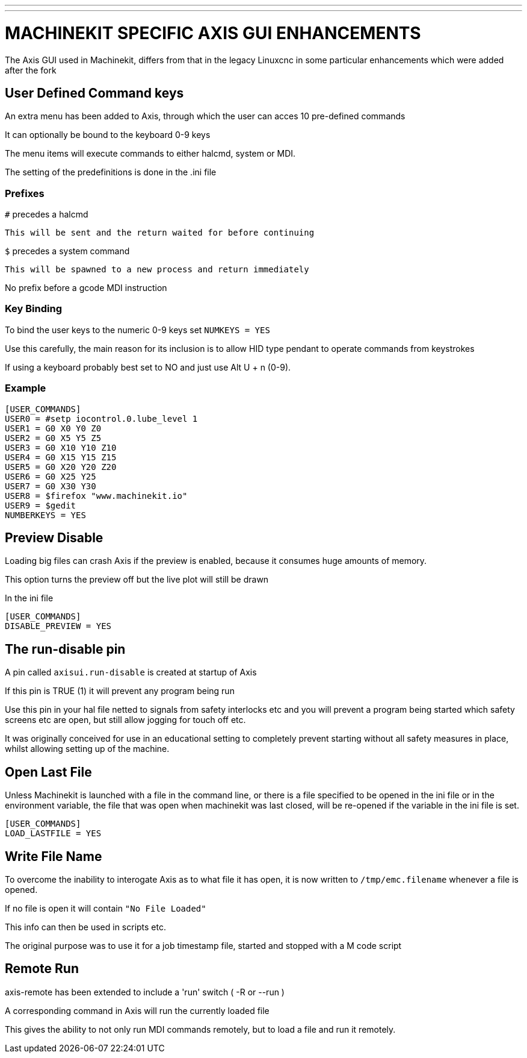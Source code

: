 ---
---

:skip-front-matter:

= MACHINEKIT SPECIFIC AXIS GUI ENHANCEMENTS
:toc:

The Axis GUI used in Machinekit, differs from that in the legacy Linuxcnc
in some particular enhancements which were added after the fork

== User Defined Command keys

An extra menu has been added to Axis, through which the user can acces 10 pre-defined commands

It can optionally be bound to the keyboard 0-9 keys

The menu items will execute commands to either halcmd, system or MDI.

The setting of the predefinitions is done in the .ini file

=== Prefixes

`#` precedes a halcmd

    This will be sent and the return waited for before continuing

`$` precedes a system command
    
    This will be spawned to a new process and return immediately

No prefix before a gcode MDI instruction


=== Key Binding

To bind the user keys to the numeric 0-9 keys
set `NUMKEYS = YES`

Use this carefully, the main reason for its inclusion
is to allow HID type pendant to operate commands from keystrokes

If using a keyboard probably best set to NO and just use Alt U + n (0-9).

=== Example

[source]
----
[USER_COMMANDS]
USER0 = #setp iocontrol.0.lube_level 1
USER1 = G0 X0 Y0 Z0
USER2 = G0 X5 Y5 Z5
USER3 = G0 X10 Y10 Z10
USER4 = G0 X15 Y15 Z15
USER5 = G0 X20 Y20 Z20
USER6 = G0 X25 Y25
USER7 = G0 X30 Y30
USER8 = $firefox "www.machinekit.io"
USER9 = $gedit
NUMBERKEYS = YES
----

== Preview Disable

Loading big files can crash Axis if the preview is enabled, because it consumes huge amounts of memory.

This option turns the preview off but the live plot will still be drawn

In the ini file

[source]
----
[USER_COMMANDS]
DISABLE_PREVIEW = YES
----


== The run-disable pin

A pin called `axisui.run-disable` is created at startup of Axis

If this pin is TRUE (1) it will prevent any program being run

Use this pin in your hal file netted to signals from safety interlocks etc and you will prevent
a program being started which safety screens etc are open, but still allow jogging for touch off etc.

It was originally conceived for use in an educational setting to completely prevent starting without all safety
measures in place, whilst allowing setting up of the machine.

== Open Last File

Unless Machinekit is launched with a file in the command line,
or there is a file specified to be opened in the ini file or in the environment variable,
the file that was open when machinekit was last closed, will be re-opened if the variable in the ini file is set.

[source]
----
[USER_COMMANDS]
LOAD_LASTFILE = YES
----


== Write File Name

To overcome the inability to interogate Axis as to what file it has open, it is now written to
`/tmp/emc.filename` whenever a file is opened.

If no file is open it will contain `"No File Loaded"`

This info can then be used in scripts etc.

The original purpose was to use it for a job timestamp file, started and stopped with a M code script



== Remote Run

axis-remote has been extended to include a 'run' switch ( -R or --run )

A corresponding command in Axis will run the currently loaded file

This gives the ability to not only run MDI commands remotely, but to load a file and run it remotely.


